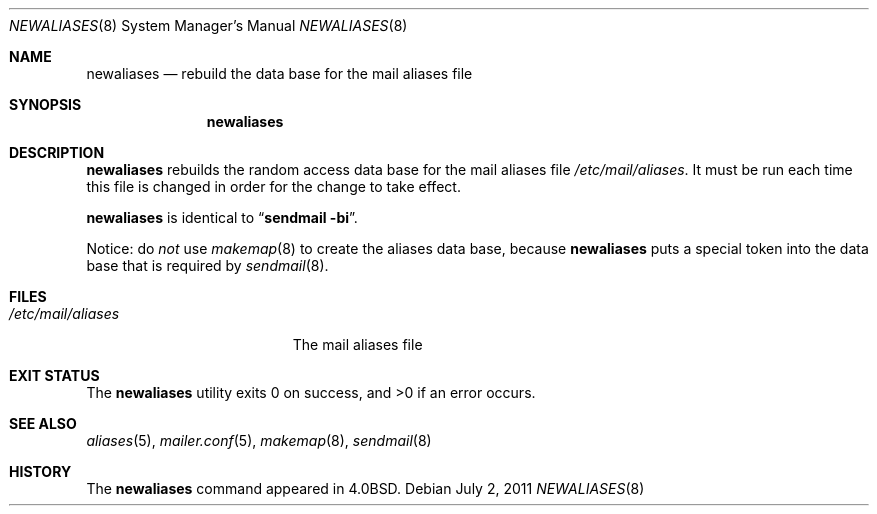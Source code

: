 .\"	$OpenBSD: newaliases.8,v 1.7 2010/09/23 14:51:57 jmc Exp $
.\"
.\" Copyright (c) 1998-2001 Sendmail, Inc. and its suppliers.
.\"	 All rights reserved.
.\" Copyright (c) 1983, 1997 Eric P. Allman.  All rights reserved.
.\" Copyright (c) 1985, 1990, 1993
.\"	The Regents of the University of California.  All rights reserved.
.\"
.\" By using this file, you agree to the terms and conditions set
.\" forth in the LICENSE file which can be found at the top level of
.\" the sendmail distribution.
.\"
.\"
.\"     $Id$
.\"
.Dd $Mdocdate: July 2 2011 $
.Dt NEWALIASES 8
.Os
.Sh NAME
.Nm newaliases
.Nd rebuild the data base for the mail aliases file
.Sh SYNOPSIS
.Nm newaliases
.Sh DESCRIPTION
.Nm
rebuilds the random access data base for the mail aliases file
.Pa /etc/mail/aliases .
It must be run each time this file is changed
in order for the change to take effect.
.Pp
.Nm
is identical to
.Dq Li "sendmail -bi" .
.Pp
Notice: do
.Em not
use
.Xr makemap 8
to create the aliases data base, because
.Nm
puts a special token into the data base that is required by
.Xr sendmail 8 .
.Sh FILES
.Bl -tag -width /etc/mail/aliases -compact
.It Pa /etc/mail/aliases
The mail aliases file
.El
.Sh EXIT STATUS
.Ex -std newaliases
.Sh SEE ALSO
.Xr aliases 5 ,
.Xr mailer.conf 5 ,
.Xr makemap 8 ,
.Xr sendmail 8
.Sh HISTORY
The
.Nm
command appeared in
.Bx 4.0 .
